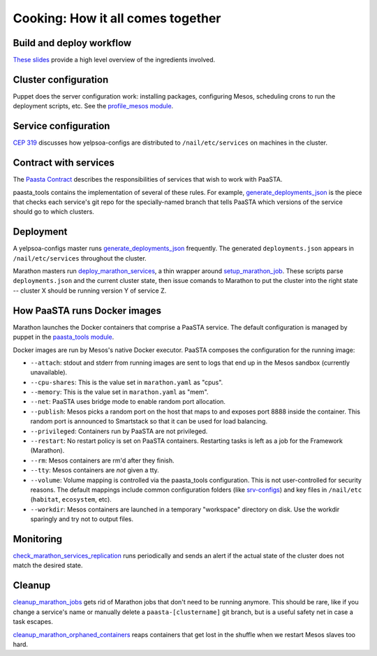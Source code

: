 Cooking: How it all comes together
==================================

Build and deploy workflow
-------------------------
`These slides
<https://docs.google.com/a/yelp.com/presentation/d/1mtWoJUVevBrI7I2iCvZRiqKcLZudYLtrLV8kTkdP0jI/edit#>`_
provide a high level overview of the ingredients involved.

Cluster configuration
---------------------
Puppet does the server configuration work: installing packages, configuring
Mesos, scheduling crons to run the deployment scripts, etc. See the
`profile_mesos module
<https://opengrok.yelpcorp.com/xref/sysgit/puppet/modules/profile_mesos/>`_.

Service configuration
---------------------
`CEP 319 <http://y/cep319>`_ discusses how yelpsoa-configs are distributed to
``/nail/etc/services`` on machines in the cluster.

Contract with services
----------------------
The `Paasta Contract <http://y/paasta-contract>`_ describes the
responsibilities of services that wish to work with PaaSTA.

paasta_tools contains the implementation of several of these rules.
For example, `generate_deployments_json <generate_deployments_json.html>`_ is
the piece that checks each service's git repo for the specially-named branch
that tells PaaSTA which versions of the service should go to which clusters.

Deployment
----------
A yelpsoa-configs master runs `generate_deployments_json
<generate_deployments_json.html>`_ frequently. The generated
``deployments.json`` appears in ``/nail/etc/services`` throughout the cluster.

Marathon masters run `deploy_marathon_services
<deploy_marathon_services.html>`_, a thin wrapper around `setup_marathon_job
<setup_marathon_job.html>`_. These scripts parse ``deployments.json`` and the
current cluster state, then issue comands to Marathon to put the cluster into
the right state -- cluster X should be running version Y of service Z.

How PaaSTA runs Docker images
-----------------------------
Marathon launches the Docker containers that comprise a PaaSTA service. The
default configuration is managed by puppet in the `paasta_tools
module
<https://opengrok.yelpcorp.com/xref/sysgit/puppet/modules/paasta_tools/manifests/init.pp>`_.

Docker images are run by Mesos's native Docker executor. PaaSTA composes the
configuration for the running image:

* ``--attach``: stdout and stderr from running images are sent to logs that end
  up in the Mesos sandbox (currently unavailable).

* ``--cpu-shares``: This is the value set in ``marathon.yaml`` as "cpus".

* ``--memory``: This is the value set in ``marathon.yaml`` as "mem".

* ``--net``: PaaSTA uses bridge mode to enable random port allocation.

* ``--publish``: Mesos picks a random port on the host that maps to and exposes
  port 8888 inside the container. This random port is announced to Smartstack
  so that it can be used for load balancing.

* ``--privileged``: Containers run by PaaSTA are not privileged.

* ``--restart``: No restart policy is set on PaaSTA containers. Restarting
  tasks is left as a job for the Framework (Marathon).

* ``--rm``: Mesos containers are rm'd after they finish.

* ``--tty``: Mesos containers are *not* given a tty.

* ``--volume``: Volume mapping is controlled via the paasta_tools
  configuration. This is not user-controlled for security reasons. The default
  mappings include common configuration folders (like `srv-configs
  <https://trac.yelpcorp.com/wiki/HowToService/Configuration>`_) and key files
  in ``/nail/etc`` (``habitat``, ``ecosystem``, etc).

* ``--workdir``: Mesos containers are launched in a temporary "workspace"
  directory on disk. Use the workdir sparingly and try not to output files.

Monitoring
----------
`check_marathon_services_replication <check_marathon_services_replication.html>`_
runs periodically and sends an alert if the actual state of the cluster does
not match the desired state.

Cleanup
-------
`cleanup_marathon_jobs <cleanup_marathon_jobs.html>`_ gets rid of Marathon jobs
that don't need to be running anymore. This should be rare, like if you change
a service's name or manually delete a ``paasta-[clustername]`` git branch, but
is a useful safety net in case a task escapes.

`cleanup_marathon_orphaned_containers
<cleanup_marathon_orphaned_containers.html>`_ reaps containers that get lost in
the shuffle when we restart Mesos slaves too hard.
